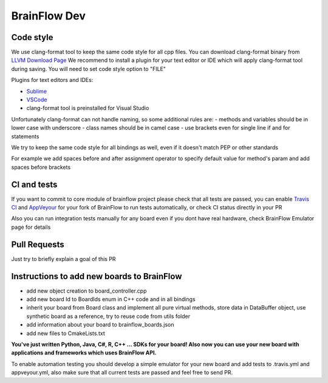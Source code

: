 BrainFlow Dev
===============

Code style
-----------

We use clang-format tool to keep the same code style for all cpp files. You can download clang-format binary from `LLVM Download Page <http://releases.llvm.org/download.html>`_
We recommend to install a plugin for your text editor or IDE which will apply clang-format tool during saving. You will need to set code style option to "FILE"

Plugins for text editors and IDEs:

- `Sublime <https://packagecontrol.io/packages/Clang%20Format>`_
- `VSCode <https://marketplace.visualstudio.com/items?itemName=xaver.clang-format>`_
-  clang-format tool is preinstalled for Visual Studio


Unfortunately clang-format can not handle naming, so some additional rules are:
- methods and variables should be in lower case with underscore
- class names should be in camel case
- use brackets even for single line if and for statements

We try to keep the same code style for all bindings as well, even if it doesn't match PEP or other standards

For example we add spaces before and after assignment operator to specify default value for method's param and add spaces before brackets

CI and tests
--------------

If you want to commit to core module of brainflow project please check that all tests are passed, you can enable `Travis CI <https://travis-ci.com/>`_ and `AppVeyour <https://ci.appveyor.com>`_ for your fork of BrainFlow to run tests automatically, or check CI status directly in your PR

Also you can run integration tests manually for any board even if you dont have real hardware, check BrainFlow Emulator page for details

Pull Requests
--------------

Just try to briefly explain a goal of this PR

Instructions to add new boards to BrainFlow
---------------------------------------------

- add new object creation to board_controller.cpp
- add new board Id to BoardIds enum in C++ code and in all bindings
- inherit your board from Board class and implement all pure virtual methods, store data in DataBuffer object, use synthetic board as a reference, try to reuse code from utils folder
- add information about your board to brainflow_boards.json
- add new files to CmakeLists.txt

**You've just written Python, Java, C#, R, C++ ... SDKs for your board! Also now you can use your new board with applications and frameworks which uses BrainFlow API.**

To enable automation testing you should develop a simple emulator for your new board and add tests to .travis.yml and appveyour.yml, also make sure that all current tests are passed and feel free to send PR.
